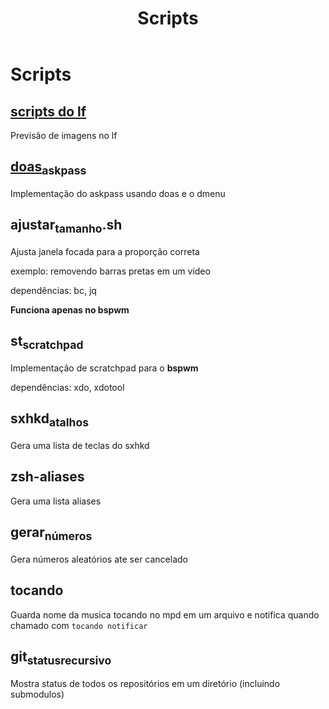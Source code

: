 #+title: Scripts
#+STARTUP: showall

* Scripts

** [[https://github.com/slavistan/howto-lf-image-previews][scripts do lf]]

Previsão de imagens no lf

** [[https://noxz.tech/articles/askpass_implementation_for_doas/][doas_askpass]]

Implementação do askpass usando doas e o dmenu

** ajustar_tamanho.sh

Ajusta janela focada para a proporção correta

exemplo: removendo barras pretas em um vídeo

dependências: bc, jq

*Funciona apenas no bspwm*

** st_scratchpad

Implementação de scratchpad para o *bspwm*

dependências: xdo, xdotool

** sxhkd_atalhos

Gera uma lista de teclas do sxhkd

** zsh-aliases

Gera uma lista aliases

** gerar_números

Gera números aleatórios ate ser cancelado

** tocando

Guarda nome da musica tocando no mpd em um arquivo e notifica quando chamado com =tocando notificar=

** git_status_recursivo

Mostra status de todos os repositórios em um diretório (incluindo submodulos)
